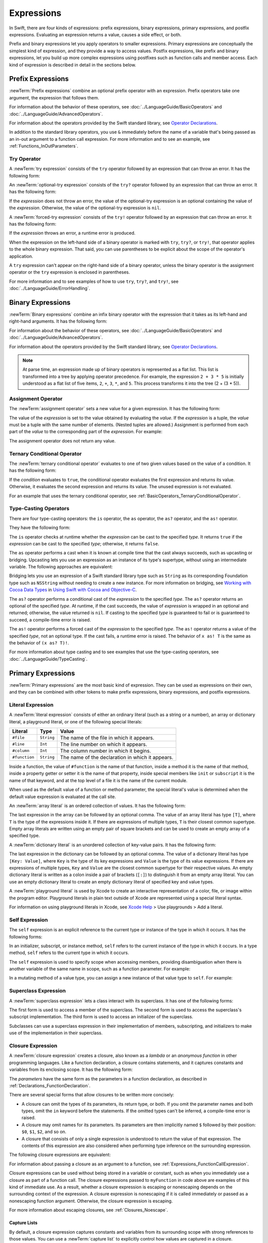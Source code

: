 Expressions
===========

In Swift, there are four kinds of expressions:
prefix expressions, binary expressions, primary expressions, and postfix expressions.
Evaluating an expression returns a value,
causes a side effect, or both.

Prefix and binary expressions let you
apply operators to smaller expressions.
Primary expressions are conceptually the simplest kind of expression,
and they provide a way to access values.
Postfix expressions,
like prefix and binary expressions,
let you build up more complex expressions
using postfixes such as function calls and member access.
Each kind of expression is described in detail
in the sections below.

.. langref-grammar

    expr          ::= expr-basic
    expr          ::= expr-trailing-closure expr-cast?

    expr-basic    ::= expr-sequence expr-cast?

    expr-sequence ::= expr-unary expr-binary*


.. syntax-grammar::

    Grammar of an expression

    expression --> try-operator-OPT prefix-expression binary-expressions-OPT
    expression-list --> expression | expression ``,`` expression-list


.. _Expressions_PrefixExpressions:

Prefix Expressions
------------------

:newTerm:`Prefix expressions` combine
an optional prefix operator with an expression.
Prefix operators take one argument,
the expression that follows them.

For information about the behavior of these operators,
see :doc:`../LanguageGuide/BasicOperators` and :doc:`../LanguageGuide/AdvancedOperators`.

For information about the operators provided by the Swift standard library,
see `Operator Declarations <https://developer.apple.com/documentation/swift/operator_declarations>`_.

In addition to the standard library operators,
you use ``&`` immediately before the name of a variable that's being passed
as an in-out argument to a function call expression.
For more information and to see an example,
see :ref:`Functions_InOutParameters`.

.. TODO: Need to a brief write up on the in-out-expression.

.. langref-grammar

    expr-unary   ::= operator-prefix* expr-postfix

.. syntax-grammar::

    Grammar of a prefix expression

    prefix-expression --> prefix-operator-OPT postfix-expression
    prefix-expression --> in-out-expression
    in-out-expression --> ``&`` identifier


.. _Expressions_TryExpression:

Try Operator
~~~~~~~~~~~~

A :newTerm:`try expression` consists of the ``try`` operator
followed by an expression that can throw an error.
It has the following form:

.. syntax-outline::

   try <#expression#>

An :newTerm:`optional-try expression` consists of the ``try?`` operator
followed by an expression that can throw an error.
It has the following form:

.. syntax-outline::

   try? <#expression#>

If the *expression* does not throw an error,
the value of the optional-try expression
is an optional containing the value of the *expression*.
Otherwise, the value of the optional-try expression is ``nil``.

A :newTerm:`forced-try expression` consists of the ``try!`` operator
followed by an expression that can throw an error.
It has the following form:

.. syntax-outline::

   try! <#expression#>

If the *expression* throws an error,
a runtime error is produced.

When the expression on the left-hand side of a binary operator
is marked with ``try``, ``try?``, or ``try!``,
that operator applies to the whole binary expression.
That said, you can use parentheses to be explicit about the scope of the operator's application.

.. testcode:: placement-of-try

    >> func someThrowingFunction() throws -> Int { return 10 }
    >> func anotherThrowingFunction() throws -> Int { return 5 }
    >> var sum = 0
    << // sum : Int = 0
    -> sum = try someThrowingFunction() + anotherThrowingFunction()   // try applies to both function calls
    -> sum = try (someThrowingFunction() + anotherThrowingFunction()) // try applies to both function calls
    -> sum = (try someThrowingFunction()) + anotherThrowingFunction() // Error: try applies only to the first function call
    !! <REPL Input>:1:38: error: call can throw but is not marked with 'try'
    !! sum = (try someThrowingFunction()) + anotherThrowingFunction() // Error: try applies only to the first function call
    !!                                      ^~~~~~~~~~~~~~~~~~~~~~~~~

A ``try`` expression can't appear on the right-hand side of a binary operator,
unless the binary operator is the assignment operator
or the ``try`` expression is enclosed in parentheses.

.. assertion:: try-on-right

    >> func someThrowingFunction() throws -> Int { return 10 }
    >> var sum = 0
    << // sum : Int = 0
    -> sum = 7 + try someThrowingFunction() // Error
    !! <REPL Input>:1:11: error: 'try' cannot appear to the right of a non-assignment operator
    !! sum = 7 + try someThrowingFunction() // Error
    !!           ^
    -> sum = 7 + (try someThrowingFunction()) // OK

For more information and to see examples of how to use ``try``, ``try?``, and ``try!``,
see :doc:`../LanguageGuide/ErrorHandling`.

.. syntax-grammar::

    Grammar of a try expression

    try-operator --> ``try`` | ``try`` ``?`` | ``try`` ``!``


.. _Expressions_BinaryExpressions:

Binary Expressions
------------------

:newTerm:`Binary expressions` combine
an infix binary operator with the expression that it takes
as its left-hand and right-hand arguments.
It has the following form:

.. syntax-outline::

   <#left-hand argument#> <#operator#> <#right-hand argument#>

For information about the behavior of these operators,
see :doc:`../LanguageGuide/BasicOperators` and :doc:`../LanguageGuide/AdvancedOperators`.

For information about the operators provided by the Swift standard library,
see `Operator Declarations <https://developer.apple.com/documentation/swift/operator_declarations>`_.

.. You have essentially expression sequences here, and within it are
   parts of the expressions.  We're calling them "expressions" even
   though they aren't what we ordinarily think of as expressions.  We
   have this two-phase thing where we do the expression sequence parsing
   which gives a rough parse tree.  Then after name binding we know
   operator precedence and we do a second phase of parsing that builds
   something that's a more traditional tree.

.. You're going to care about this if you're adding new operators --
   it's not a high priority.  We could probably loosely describe this
   process by saying that the parser handles it as a flat list and then
   applies the operator precedence to make a more typical parse tree.
   At some point, we will probably have to document the syntax around
   creating operators.  This may need to be discussed in the Language Guide
   in respect to the spacing rules -- ``x + y * z`` is different from
   ``x + y* z``.

.. note::

    At parse time,
    an expression made up of binary operators is represented
    as a flat list.
    This list is transformed into a tree
    by applying operator precedence.
    For example, the expression ``2 + 3 * 5``
    is initially understood as a flat list of five items,
    ``2``, ``+``, ``3``, ``*``, and ``5``.
    This process transforms it into the tree (2 + (3 * 5)).

.. langref-grammar

    expr-binary ::= op-binary-or-ternary expr-unary expr-cast?
    op-binary-or-ternary ::= operator-binary
    op-binary-or-ternary ::= '='
    op-binary-or-ternary ::= '?'-infix expr-sequence ':'

.. syntax-grammar::

    Grammar of a binary expression

    binary-expression --> binary-operator prefix-expression
    binary-expression --> assignment-operator try-operator-OPT prefix-expression
    binary-expression --> conditional-operator try-operator-OPT prefix-expression
    binary-expression --> type-casting-operator
    binary-expressions --> binary-expression binary-expressions-OPT


.. _Expressions_AssignmentOperator:

Assignment Operator
~~~~~~~~~~~~~~~~~~~

The :newTerm:`assignment operator` sets a new value
for a given expression.
It has the following form:

.. syntax-outline::

   <#expression#> = <#value#>

The value of the *expression*
is set to the value obtained by evaluating the *value*.
If the *expression* is a tuple,
the *value* must be a tuple
with the same number of elements.
(Nested tuples are allowed.)
Assignment is performed from each part of the *value*
to the corresponding part of the *expression*.
For example:

.. testcode:: assignmentOperator

    >> var (a, _, (b, c)) = ("test", 9.45, (12, 3))
    << // (a, _, (b, c)) : (String, Double, (Int, Int)) = ("test", 9.4499999999999993, (12, 3))
    -> (a, _, (b, c)) = ("test", 9.45, (12, 3))
    /> a is \"\(a)\", b is \(b), c is \(c), and 9.45 is ignored
    </ a is "test", b is 12, c is 3, and 9.45 is ignored

The assignment operator does not return any value.

.. langref-grammar

    op-binary-or-ternary ::= '='

.. syntax-grammar::

    Grammar of an assignment operator

    assignment-operator --> ``=``


.. _Expressions_TernaryConditionalOperator:

Ternary Conditional Operator
~~~~~~~~~~~~~~~~~~~~~~~~~~~~

The :newTerm:`ternary conditional operator` evaluates to one of two given values
based on the value of a condition.
It has the following form:

.. syntax-outline::

   <#condition#> ? <#expression used if true#> : <#expression used if false#>

If the *condition* evaluates to ``true``,
the conditional operator evaluates the first expression
and returns its value.
Otherwise, it evaluates the second expression
and returns its value.
The unused expression is not evaluated.

For an example that uses the ternary conditional operator,
see :ref:`BasicOperators_TernaryConditionalOperator`.

.. langref-grammar

    op-binary-or-ternary ::= '?'-infix expr-sequence ':'

.. syntax-grammar::

    Grammar of a conditional operator

    conditional-operator --> ``?`` expression ``:``


.. _Expressions_Type-CastingOperators:

Type-Casting Operators
~~~~~~~~~~~~~~~~~~~~~~~

There are four type-casting operators:
the ``is`` operator,
the ``as`` operator,
the ``as?`` operator,
and the ``as!`` operator.

They have the following form:

.. syntax-outline::

    <#expression#> is <#type#>
    <#expression#> as <#type#>
    <#expression#> as? <#type#>
    <#expression#> as! <#type#>

The ``is`` operator checks at runtime whether the *expression*
can be cast to the specified *type*.
It returns ``true`` if the *expression* can be cast to the specified *type*;
otherwise, it returns ``false``.

.. assertion:: triviallyTrueIsAndAs

    -> "hello" is String
    -> "hello" is Int
    <$ : Bool = true
    <$ : Bool = false
    !! <REPL Input>:1:9: warning: 'is' test is always true
    !! "hello" is String
    !! ^
    !! <REPL Input>:1:9: warning: cast from 'String' to unrelated type 'Int' always fails
    !! "hello" is Int
    !! ~~~~~~~ ^  ~~~

.. assertion:: is-operator-tautology

   -> class Base {}
   -> class Subclass: Base {}
   -> var s = Subclass()
   << // s : Subclass = REPL.Subclass
   -> var b = Base()
   << // b : Base = REPL.Base
   ---
   -> s is Base
   !! <REPL Input>:1:3: warning: 'is' test is always true
   !! s is Base
   !!   ^
   << // r0 : Bool = true

The ``as`` operator performs a cast
when it is known at compile time
that the cast always succeeds,
such as upcasting or bridging.
Upcasting lets you use an expression as an instance of its type's supertype,
without using an intermediate variable.
The following approaches are equivalent:

.. testcode:: explicit-type-with-as-operator

   -> func f(_ any: Any) { print("Function for Any") }
   -> func f(_ int: Int) { print("Function for Int") }
   -> let x = 10
   << // x : Int = 10
   -> f(x)
   <- Function for Int
   ---
   -> let y: Any = x
   << // y : Any = 10
   -> f(y)
   <- Function for Any
   ---
   -> f(x as Any)
   <- Function for Any

Bridging lets you use an expression of
a Swift standard library type such as ``String``
as its corresponding Foundation type such as ``NSString``
without needing to create a new instance.
For more information on bridging,
see `Working with Cocoa Data Types <//apple_ref/doc/uid/TP40014216-CH6>`_
in `Using Swift with Cocoa and Objective-C <//apple_ref/doc/uid/TP40014216>`_.

The ``as?`` operator
performs a conditional cast of the *expression*
to the specified *type*.
The ``as?`` operator returns an optional of the specified *type*.
At runtime, if the cast succeeds,
the value of *expression* is wrapped in an optional and returned;
otherwise, the value returned is ``nil``.
If casting to the specified *type*
is guaranteed to fail or is guaranteed to succeed,
a compile-time error is raised.

The ``as!`` operator performs a forced cast of the *expression* to the specified *type*.
The ``as!`` operator returns a value of the specified *type*, not an optional type.
If the cast fails, a runtime error is raised.
The behavior of ``x as! T`` is the same as the behavior of ``(x as? T)!``.

For more information about type casting
and to see examples that use the type-casting operators,
see :doc:`../LanguageGuide/TypeCasting`.

.. langref-grammar

    expr-cast ::= 'is' type
    expr-cast ::= 'as' type

.. syntax-grammar::

    Grammar of a type-casting operator

    type-casting-operator --> ``is`` type
    type-casting-operator --> ``as`` type
    type-casting-operator --> ``as`` ``?`` type
    type-casting-operator --> ``as`` ``!`` type


.. _Expressions_PrimaryExpressions:

Primary Expressions
-------------------

:newTerm:`Primary expressions`
are the most basic kind of expression.
They can be used as expressions on their own,
and they can be combined with other tokens
to make prefix expressions, binary expressions, and postfix expressions.

.. langref-grammar

    expr-primary  ::= expr-literal
    expr-primary  ::= expr-identifier
    expr-primary  ::= expr-super
    expr-primary  ::= expr-closure
    expr-primary  ::= expr-anon-closure-arg
    expr-primary  ::= expr-paren
    expr-primary  ::= expr-delayed-identifier

.. syntax-grammar::

    Grammar of a primary expression

    primary-expression --> identifier generic-argument-clause-OPT
    primary-expression --> literal-expression
    primary-expression --> self-expression
    primary-expression --> superclass-expression
    primary-expression --> closure-expression
    primary-expression --> parenthesized-expression
    primary-expression --> tuple-expression
    primary-expression --> implicit-member-expression
    primary-expression --> wildcard-expression
    primary-expression --> key-path-expression
    primary-expression --> selector-expression
    primary-expression --> key-path-string-expression

.. NOTE: One reason for breaking primary expressions out of postfix
   expressions is for exposition -- it makes it easier to organize the
   prose surrounding the production rules.

.. TR: Is a generic argument clause allowed
   after an identifier in expression context?
   It seems like that should only occur when an identifier
   is a *type* identifier.


.. _Expressions_LiteralExpression:

Literal Expression
~~~~~~~~~~~~~~~~~~

A :newTerm:`literal expression` consists of
either an ordinary literal (such as a string or a number),
an array or dictionary literal,
a playground literal,
or one of the following special literals:

=============    ===========  ===============================================
Literal          Type         Value
=============    ===========  ===============================================
``#file``        ``String``   The name of the file in which it appears.
``#line``        ``Int``      The line number on which it appears.
``#column``      ``Int``      The column number in which it begins.
``#function``    ``String``   The name of the declaration in which it appears.
=============    ===========  ===============================================

Inside a function,
the value of ``#function`` is the name of that function,
inside a method it is the name of that method,
inside a property getter or setter it is the name of that property,
inside special members like ``init`` or ``subscript``
it is the name of that keyword,
and at the top level of a file it is the name of the current module.

.. For functions with no parameter labels,
   #function leaves off the parens and _:
   and just uses the base name.
   https://bugs.swift.org/browse/SR-5533

When used as the default value of a function or method parameter,
the special literal's value is determined
when the default value expression is evaluated at the call site.

.. See also "Special Kinds of Parameters" in "Declarations"
   where the general rule is defined.

.. testcode:: special-literal-evaluated-at-call-site

    -> func logFunctionName(string: String = #function) {
           print(string)
       }
    -> func myFunction() {
          logFunctionName() // Prints "myFunction()".
       }
    >> myFunction()
    << myFunction()
    >> func noNamedArgs(_ i: Int, _ j: Int) { logFunctionName() }
    >> noNamedArgs(1, 2)
    << noNamedArgs
    >> func oneNamedArg(_ i: Int, withJay j: Int) { logFunctionName() }
    >> oneNamedArg(1, withJay: 2)
    << oneNamedArg(_:withJay:)
    >> func namedArgs(i: Int, withJay j: Int) { logFunctionName() }
    >> namedArgs(i: 1, withJay: 2)
    << namedArgs(i:withJay:)

.. Additional hidden tests above illustrate
   the somewhat irregular rules used by #function
   to write out the name of a function.
   In particular, the rule used for functions with no named arguments
   doesn't match the display in Xcode or our documentation.

An :newTerm:`array literal` is
an ordered collection of values.
It has the following form:

.. syntax-outline::

   [<#value 1#>, <#value 2#>, <#...#>]

The last expression in the array can be followed by an optional comma.
The value of an array literal has type ``[T]``,
where ``T`` is the type of the expressions inside it.
If there are expressions of multiple types,
``T`` is their closest common supertype.
Empty array literals are written using an empty
pair of square brackets and can be used to create an empty array of a specified type.

.. testcode:: array-literal-brackets

    -> var emptyArray: [Double] = []
    << // emptyArray : [Double] = []

.. Note: The normal style for the above would be
       var emptyArray = [Double]()
   but we're explicitly demonstrating the [] literal syntax here.

A :newTerm:`dictionary literal` is
an unordered collection of key-value pairs.
It has the following form:

.. syntax-outline::

   [<#key 1#>: <#value 1#>, <#key 2#>: <#value 2#>, <#...#>]

The last expression in the dictionary can be followed by an optional comma.
The value of a dictionary literal has type ``[Key: Value]``,
where ``Key`` is the type of its key expressions
and ``Value`` is the type of its value expressions.
If there are expressions of multiple types,
``Key`` and ``Value`` are the closest common supertype
for their respective values.
An empty dictionary literal is written as
a colon inside a pair of brackets (``[:]``)
to distinguish it from an empty array literal.
You can use an empty dictionary literal to create an empty dictionary literal
of specified key and value types.

.. testcode:: dictionary-literal-brackets

    -> var emptyDictionary: [String: Double] = [:]
    << // emptyDictionary : [String : Double] = [:]

A :newTerm:`playground literal`
is used by Xcode to create an interactive representation
of a color, file, or image within the program editor.
Playground literals in plain text outside of Xcode
are represented using a special literal syntax.

For information on using playground literals in Xcode,
see `Xcode Help <https://help.apple.com/xcode/>`_ > Use playgrounds > Add a literal.


.. langref-grammar

    expr-literal ::= integer_literal
    expr-literal ::= floating_literal
    expr-literal ::= character_literal
    expr-literal ::= string_literal
    expr-literal ::= '#file'
    expr-literal ::= '#line'
    expr-literal ::= '#column'

.. syntax-grammar::

    Grammar of a literal expression

    literal-expression --> literal
    literal-expression --> array-literal | dictionary-literal | playground-literal
    literal-expression --> ``#file`` | ``#line`` | ``#column`` | ``#function``

    array-literal --> ``[`` array-literal-items-OPT ``]``
    array-literal-items --> array-literal-item ``,``-OPT | array-literal-item ``,`` array-literal-items
    array-literal-item --> expression

    dictionary-literal --> ``[`` dictionary-literal-items ``]`` | ``[`` ``:`` ``]``
    dictionary-literal-items --> dictionary-literal-item ``,``-OPT | dictionary-literal-item ``,`` dictionary-literal-items
    dictionary-literal-item --> expression ``:`` expression

    playground-literal --> ``#colorLiteral`` ``(`` ``red`` ``:`` expression ``,`` ``green`` ``:`` expression ``,`` ``blue`` ``:`` expression ``,`` ``alpha`` ``:`` expression ``)``
    playground-literal --> ``#fileLiteral`` ``(`` ``resourceName`` ``:`` expression ``)``
    playground-literal --> ``#imageLiteral`` ``(`` ``resourceName`` ``:`` expression ``)``


.. _Expressions_SelfExpression:

Self Expression
~~~~~~~~~~~~~~~

The ``self`` expression is an explicit reference to the current type
or instance of the type in which it occurs.
It has the following forms:

.. syntax-outline::

    self
    self.<#member name#>
    self[<#subscript index#>]
    self(<#initializer arguments#>)
    self.init(<#initializer arguments#>)

.. TODO: Come back and explain the second to last form (i.e., self(arg: value)).

In an initializer, subscript, or instance method, ``self`` refers to the current
instance of the type in which it occurs. In a type method,
``self`` refers to the current type in which it occurs.

The ``self`` expression is used to specify scope when accessing members,
providing disambiguation when there is
another variable of the same name in scope,
such as a function parameter.
For example:

.. testcode:: self-expression

    -> class SomeClass {
           var greeting: String
           init(greeting: String) {
               self.greeting = greeting
           }
       }

In a mutating method of a value type,
you can assign a new instance of that value type to ``self``.
For example:

.. testcode:: self-expression

    -> struct Point {
          var x = 0.0, y = 0.0
          mutating func moveBy(x deltaX: Double, y deltaY: Double) {
             self = Point(x: x + deltaX, y: y + deltaY)
          }
       }
    >> var somePoint = Point(x: 1.0, y: 1.0)
    << // somePoint : Point = REPL.Point(x: 1.0, y: 1.0)
    >> somePoint.moveBy(x: 2.0, y: 3.0)
    >> print("The point is now at (\(somePoint.x), \(somePoint.y))")
    << The point is now at (3.0, 4.0)

.. iBooks Store screenshot begins here.

.. syntax-grammar::

    Grammar of a self expression

    self-expression -->  ``self`` | self-method-expression | self-subscript-expression | self-initializer-expression

    self-method-expression --> ``self`` ``.`` identifier
    self-subscript-expression --> ``self`` ``[`` function-call-argument-list ``]``
    self-initializer-expression --> ``self`` ``.`` ``init``


.. _Expressions_SuperclassExpression:

Superclass Expression
~~~~~~~~~~~~~~~~~~~~~

A :newTerm:`superclass expression` lets a class
interact with its superclass.
It has one of the following forms:

.. syntax-outline::

    super.<#member name#>
    super[<#subscript index#>]
    super.init(<#initializer arguments#>)

The first form is used to access a member of the superclass.
The second form is used to access the superclass's subscript implementation.
The third form is used to access an initializer of the superclass.

Subclasses can use a superclass expression
in their implementation of members, subscripting, and initializers
to make use of the implementation in their superclass.

.. langref-grammar

    expr-super ::= expr-super-method
    expr-super ::= expr-super-subscript
    expr-super ::= expr-super-constructor
    expr-super-method ::= 'super' '.' expr-identifier
    expr-super-subscript ::= 'super' '[' expr ']'
    expr-super-constructor ::= 'super' '.' 'init'

.. syntax-grammar::

    Grammar of a superclass expression

    superclass-expression --> superclass-method-expression | superclass-subscript-expression | superclass-initializer-expression

    superclass-method-expression --> ``super`` ``.`` identifier
    superclass-subscript-expression --> ``super`` ``[`` function-call-argument-list ``]``
    superclass-initializer-expression --> ``super`` ``.`` ``init``


.. _Expressions_ClosureExpression:

Closure Expression
~~~~~~~~~~~~~~~~~~

A :newTerm:`closure expression` creates a closure,
also known as a *lambda* or an *anonymous function*
in other programming languages.
Like a function declaration,
a closure contains statements,
and it captures constants and variables from its enclosing scope.
It has the following form:

.. syntax-outline::

   { (<#parameters#>) -> <#return type#> in
      <#statements#>
   }

The *parameters* have the same form
as the parameters in a function declaration,
as described in :ref:`Declarations_FunctionDeclaration`.

There are several special forms
that allow closures to be written more concisely:

.. iBooks Store screenshot ends here.

* A closure can omit the types
  of its parameters, its return type, or both.
  If you omit the parameter names and both types,
  omit the ``in`` keyword before the statements.
  If the omitted types can't be inferred,
  a compile-time error is raised.

* A closure may omit names for its parameters.
  Its parameters are then implicitly named
  ``$`` followed by their position:
  ``$0``, ``$1``, ``$2``, and so on.

* A closure that consists of only a single expression
  is understood to return the value of that expression.
  The contents of this expression are also considered
  when performing type inference on the surrounding expression.

The following closure expressions are equivalent:

.. testcode:: closure-expression-forms

    >> func myFunction(f: (Int, Int) -> Int) {}
    -> myFunction { (x: Int, y: Int) -> Int in
           return x + y
       }
    ---
    -> myFunction { x, y in
           return x + y
       }
    ---
    -> myFunction { return $0 + $1 }
    ---
    -> myFunction { $0 + $1 }

For information about passing a closure as an argument to a function,
see :ref:`Expressions_FunctionCallExpression`.

Closure expressions can be used
without being stored in a variable or constant,
such as when you immediately use a closure as part of a function call.
The closure expressions passed to ``myFunction`` in code above are
examples of this kind of immediate use.
As a result,
whether a closure expression is escaping or nonescaping depends
on the surrounding context of the expression.
A closure expression is nonescaping
if it is called immediately
or passed as a nonescaping function argument.
Otherwise, the closure expression is escaping.

For more information about escaping closures, see :ref:`Closures_Noescape`.

.. _Expressions_CaptureLists:

Capture Lists
+++++++++++++

By default, a closure expression captures
constants and variables from its surrounding scope
with strong references to those values.
You can use a :newTerm:`capture list` to explicitly control
how values are captured in a closure.

A capture list is written as a comma-separated list of expressions
surrounded by square brackets,
before the list of parameters.
If you use a capture list, you must also use the ``in`` keyword,
even if you omit the parameter names, parameter types, and return type.

The entries in the capture list are initialized
when the closure is created.
For each entry in the capture list,
a constant is initialized
to the value of the constant or variable that has the same name
in the surrounding scope.
For example in the code below,
``a`` is included in the capture list but ``b`` is not,
which gives them different behavior.

.. testcode:: capture-list-value-semantics

    -> var a = 0
    << // a : Int = 0
    -> var b = 0
    << // b : Int = 0
    -> let closure = { [a] in
        print(a, b)
    }
    << // closure : () -> () = (Function)
    ---
    -> a = 10
    -> b = 10
    -> closure()
    <- 0 10

There are two different things named ``a``,
the variable in the surrounding scope
and the constant in the closure's scope,
but only one variable named ``b``.
The ``a`` in the inner scope is initialized
with the value of the ``a`` in the outer scope
when the closure is created,
but their values are not connected in any special way.
This means that a change to the value of ``a`` in the outer scope
does not affect the value of ``a`` in the inner scope,
nor does a change to ``a`` inside the closure
affect the value of ``a`` outside the closure.
In contrast, there is only one variable named ``b`` ---
the ``b`` in the outer scope ---
so changes from inside or outside the closure are visible in both places.

.. [Contributor 6004] also describes the distinction as
   "capturing the variable, not the value"
   but he notes that we don't have a rigorous definition of
   capturing a variable in Swift
   (unlike some other languages)
   so that description's not likely to be very helpful for developers.

This distinction is not visible
when the captured variable's type has reference semantics.
For example,
there are two things named ``x`` in the code below,
a variable in the outer scope and a constant in the inner scope,
but they both refer to the same object
because of reference semantics.

.. testcode:: capture-list-reference-semantics

    -> class SimpleClass {
           var value: Int = 0
       }
    -> var x = SimpleClass()
    << // x : SimpleClass = REPL.SimpleClass
    -> var y = SimpleClass()
    << // y : SimpleClass = REPL.SimpleClass
    -> let closure = { [x] in
           print(x.value, y.value)
       }
    << // closure : () -> () = (Function)
    ---
    -> x.value = 10
    -> y.value = 10
    -> closure()
    <- 10 10

.. assertion:: capture-list-with-commas

    -> var x = 100
    << // x : Int = 100
    -> var y = 7
    << // y : Int = 7
    -> var f: () -> Int = { [x, y] in x+y }
    << // f : () -> Int = (Function)
    >> f()
    << // r0 : Int = 107

..  It's not an error to capture things that aren't included in the capture list,
    although maybe it should be.  See also rdar://17024367.

.. assertion:: capture-list-is-not-exhaustive

    -> var x = 100
       var y = 7
       var f: () -> Int = { [x] in x }
       var g: () -> Int = { [x] in x+y }
    << // x : Int = 100
    << // y : Int = 7
    << // f : () -> Int = (Function)
    << // g : () -> Int = (Function)
    ---
    -> f()
    << // r0 : Int = 100
    -> g()
    << // r1 : Int = 107

If the type of the expression's value is a class,
you can mark the expression in a capture list
with ``weak`` or ``unowned`` to capture a weak or unowned reference
to the expression's value.

.. testcode:: closure-expression-weak

    >> func myFunction(f: () -> Void) { f() }
    >> class C {
    >> let title = "Title"
    >> func method() {
    -> myFunction { print(self.title) }                    // strong capture
    -> myFunction { [weak self] in print(self!.title) }    // weak capture
    -> myFunction { [unowned self] in print(self.title) }  // unowned capture
    >> } }
    >> C().method()
    << Title
    << Title
    << Title

You can also bind an arbitrary expression
to a named value in a capture list.
The expression is evaluated when the closure is created,
and the value is captured with the specified strength.
For example:

.. testcode:: closure-expression-capture

    >> func myFunction(f: () -> Void) { f() }
    >> class P { let title = "Title" }
    >> class C {
    >> let parent = P()
    >> func method() {
    // Weak capture of "self.parent" as "parent"
    -> myFunction { [weak parent = self.parent] in print(parent!.title) }
    >> } }
    >> C().method()
    << Title

For more information and examples of closure expressions,
see :ref:`Closures_ClosureExpressions`.
For more information and examples of capture lists,
see :ref:`AutomaticReferenceCounting_ResolvingStrongReferenceCyclesForClosures`.

.. langref-grammar

    expr-closure ::= '{' closure-signature? brace-item* '}'
    closure-signature ::= pattern-tuple func-signature-result? 'in'
    closure-signature ::= identifier (',' identifier)* func-signature-result? 'in'
    expr-anon-closure-arg ::= dollarident

.. syntax-grammar::

    Grammar of a closure expression

    closure-expression --> ``{`` closure-signature-OPT statements-OPT ``}``

    closure-signature --> capture-list-OPT closure-parameter-clause ``throws``-OPT function-result-OPT ``in``
    closure-signature --> capture-list ``in``

    closure-parameter-clause --> ``(`` ``)`` | ``(`` closure-parameter-list ``)`` | identifier-list
    closure-parameter-list --> closure-parameter | closure-parameter ``,`` closure-parameter-list
    closure-parameter --> closure-parameter-name type-annotation-OPT
    closure-parameter --> closure-parameter-name type-annotation ``...``
    closure-parameter-name --> identifier

    capture-list --> ``[`` capture-list-items ``]``
    capture-list-items --> capture-list-item | capture-list-item ``,`` capture-list-items
    capture-list-item --> capture-specifier-OPT expression
    capture-specifier --> ``weak`` | ``unowned`` | ``unowned(safe)`` | ``unowned(unsafe)``

.. _Expressions_ImplicitMemberExpression:

Implicit Member Expression
~~~~~~~~~~~~~~~~~~~~~~~~~~

An :newTerm:`implicit member expression`
is an abbreviated way to access a member of a type,
such as an enumeration case or a type method,
in a context where type inference
can determine the implied type.
It has the following form:

.. syntax-outline::

   .<#member name#>

For example:

.. testcode:: implicitMemberEnum

    >> enum MyEnumeration { case someValue, anotherValue }
    -> var x = MyEnumeration.someValue
    << // x : MyEnumeration = REPL.MyEnumeration.someValue
    -> x = .anotherValue

.. langref-grammar

    expr-delayed-identifier ::= '.' identifier

.. syntax-grammar::

    Grammar of a implicit member expression

    implicit-member-expression --> ``.`` identifier


.. _Expressions_ParenthesizedExpression:

Parenthesized Expression
~~~~~~~~~~~~~~~~~~~~~~~~

A :newTerm:`parenthesized expression` consists of
an expression surrounded by parentheses.
You can use parentheses to specify the precedence of operations
by explicitly grouping expressions.
Grouping parentheses don't change an expression's type ---
for example, the type of ``(1)`` is simply ``Int``.

.. See "Tuple Expression" below for langref grammar.

.. syntax-grammar::

    Grammar of a parenthesized expression

    parenthesized-expression --> ``(`` expression ``)``


.. _Expressions_TupleExpression:

Tuple Expression
~~~~~~~~~~~~~~~~~~~~~~~~

A :newTerm:`tuple expression` consists of
a comma-separated list of expressions surrounded by parentheses.
Each expression can have an optional identifier before it,
separated by a colon (``:``).
It has the following form:

.. syntax-outline::

   (<#identifier 1#>: <#expression 1#>, <#identifier 2#>: <#expression 2#>, <#...#>)

A tuple expression can contain zero expressions,
or it can contain two or more expressions.
A single expression inside parentheses is a parenthesized expression.

.. note::

   Both an empty tuple expression and an empty tuple type
   are written ``()`` in Swift.
   Because ``Void`` is a type alias for ``()``,
   you can use it to write an empty tuple type.
   However, like all type aliases, ``Void`` is always a type ---
   you can't use it to write an empty tuple expression.

.. langref-grammar

    expr-paren      ::= '(' ')'
    expr-paren      ::= '(' expr-paren-element (',' expr-paren-element)* ')'
    expr-paren-element ::= (identifier ':')? expr

.. syntax-grammar::

    Grammar of a tuple expression

    tuple-expression --> ``(`` ``)`` | ``(`` tuple-element ``,`` tuple-element-list ``)``
    tuple-element-list --> tuple-element | tuple-element ``,`` tuple-element-list
    tuple-element --> expression | identifier ``:`` expression


.. _Expressions_WildcardExpression:

Wildcard Expression
~~~~~~~~~~~~~~~~~~~

A :newTerm:`wildcard expression`
is used to explicitly ignore a value during an assignment.
For example, in the following assignment
10 is assigned to ``x`` and 20 is ignored:

.. testcode:: wildcardTuple

    >> var (x, _) = (10, 20)
    << // (x, _) : (Int, Int) = (10, 20)
    -> (x, _) = (10, 20)
    -> // x is 10, and 20 is ignored

.. syntax-grammar::

    Grammar of a wildcard expression

    wildcard-expression --> ``_``


.. _Expression_TypedKeyPathExpression:

Key-Path Expression
~~~~~~~~~~~~~~~~~~~

A :newTerm:`key-path expression` lets you
refer to a property or subscript of a type.
You use key-path expressions
in dynamic programming tasks,
such as key-value coding and key-value observing APIs.
They have the following form:

.. syntax-outline::

   \<#type name#>.<#path#>

The *path* consists of
property names, subscripts, optional chaining,
and forced unwrapping.
Each of these key path components
can be repeated as many times as needed,
in any order.

At compile time, the key-path expression
is replaced by a `KeyPath <//apple_ref/swift/cl/s:s7KeyPathC>`_ value.

To access a value using a key path,
pass the key path to the ``subscript(keyPath:)`` subscript,
which is available on all Swift types.
For example:

.. The subscript name subscript(keyPath:) above is a little odd,
   but it matches what would be displayed on the web.
   There isn't actually an extension on Any that implements this subscript;
   it's a special case in the compiler.

.. testcode:: keypath-expression

   -> struct SomeStructure {
          var someProperty: Int
      }
   ---
   -> let s = SomeStructure(someProperty: 12)
   << // s : SomeStructure = REPL.SomeStructure(someProperty: 12)
   -> let keyPath = \SomeStructure.someProperty
   << // keyPath : WritableKeyPath<SomeStructure, Int> = Swift.WritableKeyPath<REPL.SomeStructure, Swift.Int>
   ---
   -> let value = s[keyPath: keyPath]
   << // value : Int = 12
   /> value is \(value)
   </ value is 12

The *type name* can be omitted
in contexts where type inference
can determine the implied type.
For example,
the following code uses ``\.someProperty``:

.. testcode:: keypath-expression-implicit-type-name

   >> import Foundation
   -> class SomeClass: NSObject {
          @objc var someProperty: Int
          init(someProperty: Int) {
              self.someProperty = someProperty
          }
      }
   ---
   -> let c = SomeClass(someProperty: 10)
   <~ // c : SomeClass = <REPL.SomeClass:
   -> c.observe(\.someProperty) { object, change in
          // ...
      }
   <~ // r0 : NSKeyValueObservation = <Foundation.NSKeyValueObservation:

The *path* can contain multiple property names, separated by periods,
which lets you access a property of the given property's value.
For example,
the following code uses ``\OuterStructure.outerProperty.someProperty``:

.. testcode:: keypath-expression

   -> struct OuterStructure {
          var outerProperty: SomeStructure
          init(someProperty: Int) {
              self.outerProperty = SomeStructure(someProperty: someProperty)
          }
      }
   ---
   -> let nested = OuterStructure(someProperty: 24)
   << // nested : OuterStructure = REPL.OuterStructure(outerProperty: REPL.SomeStructure(someProperty: 24))
   -> let nestedKeyPath = \OuterStructure.outerProperty.someProperty
   << // nestedKeyPath : WritableKeyPath<OuterStructure, Int> = Swift.WritableKeyPath<REPL.OuterStructure, Swift.Int>
   ---
   -> let nestedValue = nested[keyPath: nestedKeyPath]
   << // nestedValue : Int = 24
   /> nestedValue is \(nestedValue)
   </ nestedValue is 24

The *path* can access subscripts using brackets.
For example,
the following code uses a subscript 
to access the second element of an array:

.. XXX complex stuff works here just like it does with regular subscripts --
   generics, multiple parameters, nesting, and so on.

.. testcode:: keypath-expression

   -> let greetings = ["hello", "hola", "bonjour", "안녕"]
   << // greetings : [String] = ["hello", "hola", "bonjour", "안녕"]
   -> let myGreeting = greetings[keyPath: \[String].[1]]
   << // myGreeting : String = "hola"
   /> myGreeting is '\(myGreeting)'
   </ myGreeting is 'hola'

.. XXX type is ambiguous on "let myNumber" line
   Looks like I either need a type annotation on the constant
   or an explicit type in the key path,
   neither of which I really want.

   
The *path* can use optional chaining and forced unwrapping.
For example, the following code uses optional chaining in a key path
to access a property of an optional string:

.. testcode:: keypath-expression

   -> let firstGreeting: String? = greetings.first
   << // firstGreeting : String? = Optional("hello")
   -> print(firstGreeting?.count as Any)
   <- Optional(5)
   ---
   // Do the same thing using a key path.
   -> let count = greetings[keyPath: \[String].first?.count]
   << // count : String.IndexDistance? = Optional(5)
   -> print(count as Any)
   <- Optional(5)

The *path* can contain any number of properties, 
subscripts, and unwrapping operators. 
The following code accesses different values and properties
of a dictionary of arrays 
by using key-path expressions 
that combine these components.

.. testcode:: keypath-expression

   -> let interestingNumbers = ["prime": [2, 3, 5, 7, 11, 13, 15],
                                "triangular": [1, 3, 6, 10, 15, 21, 28],
                                "hexagonal": [1, 6, 15, 28, 45, 66, 91]]
   << // interestingNumbers : [String : [Int]] = ["prime": [2, 3, 5, 7, 11, 13, 15], "triangular": [1, 3, 6, 10, 15, 21, 28], "hexagonal": [1, 6, 15, 28, 45, 66, 91]]
   -> print(interestingNumbers[keyPath: \[String: [Int]].["prime"]] as Any)
   <- Optional([2, 3, 5, 7, 11, 13, 15])
   -> print(interestingNumbers[keyPath: \[String: [Int]].["prime"]![0]])
   <- 2
   -> print(interestingNumbers[keyPath: \[String: [Int]].["hexagonal"]!.count])
   <- 7
   -> print(interestingNumbers[keyPath: \[String: [Int]].["hexagonal"]!.count.bitWidth])
   <- 64
                                
For more information about using key paths
in Swift code that interacts with Objective-C APIs,
see `Keys and Key Paths <//apple_ref/doc/uid/TP40014216-CH4-ID205>`_
in `Using Swift with Cocoa and Objective-C <//apple_ref/doc/uid/TP40014216>`_.
For information about key-value coding and key-value observing,
see `Key-Value Coding Programming Guide <//apple_ref/doc/uid/10000107i>`_
and `Key-Value Observing Programming Guide <//apple_ref/doc/uid/10000177i>`_.

.. syntax-grammar::

   Grammar of a key-path expression

   key-path-expression --> ``\`` type-OPT ``.`` key-path-components
   key-path-components --> key-path-component | key-path-component ``.`` key-path-components
   key-path-component --> identifier keypath-postfixes-OPT | keypath-postfixes

   key-path-postfixes --> key-path-postfix key-path-postfixes-OPT
   key-path-postfix --> ``?`` | ``!`` | ``[`` function-call-argument-list ``]``


.. _Expression_SelectorExpression:

Selector Expression
~~~~~~~~~~~~~~~~~~~

A selector expression lets you access the selector
used to refer to a method or to a property's
getter or setter in Objective-C.
It has the following form:

.. syntax-outline::

   #selector(<#method name#>)
   #selector(getter: <#property name#>)
   #selector(setter: <#property name#>)

The *method name* and *property name* must be a reference to a method or a property
that is available in the Objective-C runtime.
The value of a selector expression is an instance of the ``Selector`` type.
For example:

.. testcode:: selector-expression

   >> import Foundation
   -> class SomeClass: NSObject {
          @objc let property: String
          @objc(doSomethingWithInt:)
          func doSomething(_ x: Int) {}
   ---
          init(property: String) {
              self.property = property
          }
      }
   -> let selectorForMethod = #selector(SomeClass.doSomething(_:))
   << // selectorForMethod : Selector = doSomethingWithInt:
   -> let selectorForPropertyGetter = #selector(getter: SomeClass.property)
   << // selectorForPropertyGetter : Selector = property

When creating a selector for a property's getter,
the *property name* can be a reference to a variable or constant property.
In contrast, when creating a selector for a property's setter,
the *property name* must be a reference to a variable property only.

The *method name* can contain parentheses for grouping,
as well the ``as`` operator to disambiguate between methods that share a name
but have different type signatures.
For example:

.. testcode:: selector-expression

   -> extension SomeClass {
          @objc(doSomethingWithString:)
          func doSomething(_ x: String) { }
      }
   -> let anotherSelector = #selector(SomeClass.doSomething(_:) as (SomeClass) -> (String) -> Void)
   << // anotherSelector : Selector = doSomethingWithString:

Because a selector is created at compile time, not at runtime,
the compiler can check that a method or property exists
and that they're exposed to the Objective-C runtime.

.. note::

    Although the *method name* and the *property name* are expressions,
    they're never evaluated.

For more information about using selectors
in Swift code that interacts with Objective-C APIs,
see `Objective-C Selectors <//apple_ref/doc/uid/TP40014216-CH4-ID59>`_
in `Using Swift with Cocoa and Objective-C <//apple_ref/doc/uid/TP40014216>`_.

.. syntax-grammar::

    Grammar of a selector expression

    selector-expression --> ``#selector`` ``(`` expression  ``)``
    selector-expression --> ``#selector`` ``(`` ``getter:`` expression  ``)``
    selector-expression --> ``#selector`` ``(`` ``setter:`` expression  ``)``

.. Note: The parser does allow an arbitrary expression inside #selector(), not
   just a member name.  For example, see changes in Swift commit ef60d7289d in
   lib/Sema/CSApply.cpp -- there is explicit code to look through parens and
   optional binding.



.. _Expression_KeyPathExpression:

Key-Path String Expression
~~~~~~~~~~~~~~~~~~~~~~~~~~

A key-path string expression lets you access the string
used to refer to a property in Objective-C,
for use in key-value coding and key-value observing APIs.
It has the following form:

.. syntax-outline::

   #keyPath(<#property name#>)

The *property name* must be a reference to a property
that is available in the Objective-C runtime.
At compile time, the key-path string expression is replaced by a string literal.
For example:

.. testcode:: keypath-string-expression

   >> import Foundation
   -> class SomeClass: NSObject {
         @objc var someProperty: Int
         init(someProperty: Int) {
             self.someProperty = someProperty
         }
      }
   ---
   -> let c = SomeClass(someProperty: 12)
   <~ // c : SomeClass = <REPL.SomeClass:
   -> let keyPath = #keyPath(SomeClass.someProperty)
   << // keyPath : String = "someProperty"
   ---
   -> if let value = c.value(forKey: keyPath) {
   ->     print(value)
   -> }
   <- 12

When you use a key-path string expression within a class,
you can refer to a property of that class
by writing just the property name, without the class name.

.. testcode:: keypath-string-expression

   -> extension SomeClass {
         func getSomeKeyPath() -> String {
            return #keyPath(someProperty)
         }
      }
   -> print(keyPath == c.getSomeKeyPath())
   <- true

Because the key path string is created at compile time, not at runtime,
the compiler can check that the property exists
and that the property is exposed to the Objective-C runtime.

For more information about using key paths
in Swift code that interacts with Objective-C APIs,
see `Keys and Key Paths <//apple_ref/doc/uid/TP40014216-CH4-ID205>`_
in `Using Swift with Cocoa and Objective-C <//apple_ref/doc/uid/TP40014216>`_.
For information about key-value coding and key-value observing,
see `Key-Value Coding Programming Guide <//apple_ref/doc/uid/10000107i>`_
and `Key-Value Observing Programming Guide <//apple_ref/doc/uid/10000177i>`_.

.. note::

    Although the *property name* is an expression, it is never evaluated.


.. syntax-grammar::

    Grammar of a key-path string expression

    key-path-string-expression --> ``#keyPath`` ``(`` expression  ``)``


.. _Expressions_PostfixExpressions:

Postfix Expressions
-------------------

:newTerm:`Postfix expressions` are formed
by applying a postfix operator or other postfix syntax
to an expression.
Syntactically, every primary expression is also a postfix expression.

For information about the behavior of these operators,
see :doc:`../LanguageGuide/BasicOperators` and :doc:`../LanguageGuide/AdvancedOperators`.

For information about the operators provided by the Swift standard library,
see `Operator Declarations <https://developer.apple.com/documentation/swift/operator_declarations>`_.

.. langref-grammar

    expr-postfix  ::= expr-primary
    expr-postfix  ::= expr-postfix operator-postfix
    expr-postfix  ::= expr-new
    expr-postfix  ::= expr-init
    expr-postfix  ::= expr-dot
    expr-postfix  ::= expr-metatype
    expr-postfix  ::= expr-subscript
    expr-postfix  ::= expr-call
    expr-postfix  ::= expr-optional
    expr-force-value  ::= expr-force-value (typo in the langref; lhs should be expr-postfix)

.. syntax-grammar::

    Grammar of a postfix expression

    postfix-expression --> primary-expression
    postfix-expression --> postfix-expression postfix-operator
    postfix-expression --> function-call-expression
    postfix-expression --> initializer-expression
    postfix-expression --> explicit-member-expression
    postfix-expression --> postfix-self-expression
    postfix-expression --> subscript-expression
    postfix-expression --> forced-value-expression
    postfix-expression --> optional-chaining-expression


.. _Expressions_FunctionCallExpression:

Function Call Expression
~~~~~~~~~~~~~~~~~~~~~~~~

.. TODO: After we rewrite function decls,
   revisit this section to make sure that the names for things match.

A :newTerm:`function call expression` consists of a function name
followed by a comma-separated list of the function's arguments in parentheses.
Function call expressions have the following form:

.. syntax-outline::

    <#function name#>(<#argument value 1#>, <#argument value 2#>)

The *function name* can be any expression whose value is of a function type.

If the function definition includes names for its parameters,
the function call must include names before its argument values
separated by a colon (``:``).
This kind of function call expression has the following form:

.. syntax-outline::

   <#function name#>(<#argument name 1#>: <#argument value 1#>, <#argument name 2#>: <#argument value 2#>)

A function call expression can include a trailing closure
in the form of a closure expression immediately after the closing parenthesis.
The trailing closure is understood as an argument to the function,
added after the last parenthesized argument.
The following function calls are equivalent:

.. testcode:: trailing-closure

    >> func someFunction (x: Int, f: (Int) -> Bool) -> Bool {
    >>    return f(x)
    >> }
    >> let x = 10
    << // x : Int = 10
    // someFunction takes an integer and a closure as its arguments
    -> someFunction(x: x, f: {$0 == 13})
    << // r0 : Bool = false
    -> someFunction(x: x) {$0 == 13}
    << // r1 : Bool = false

If the trailing closure is the function's only argument,
the parentheses can be omitted.

.. testcode:: no-paren-trailing-closure

    >> class Data {
    >>    let data = 10
    >>    func someMethod(f: (Int) -> Bool) -> Bool {
    >>       return f(self.data)
    >>    }
    >> }
    >> let myData = Data()
    << // myData : Data = REPL.Data
    // someMethod takes a closure as its only argument
    -> myData.someMethod() {$0 == 13}
    << // r0 : Bool = false
    -> myData.someMethod {$0 == 13}
    << // r1 : Bool = false

.. langref-grammar

    expr-call ::= expr-postfix expr-paren
    expr-trailing-closure ::= expr-postfix expr-closure+

.. syntax-grammar::

    Grammar of a function call expression

    function-call-expression --> postfix-expression function-call-argument-clause
    function-call-expression --> postfix-expression function-call-argument-clause-OPT trailing-closure

    function-call-argument-clause --> ``(`` ``)`` | ``(`` function-call-argument-list ``)``
    function-call-argument-list --> function-call-argument | function-call-argument ``,`` function-call-argument-list
    function-call-argument --> expression | identifier ``:`` expression
    function-call-argument --> operator | identifier ``:`` operator

    trailing-closure --> closure-expression

.. Multiple trailing closures in LangRef is an error,
   and so is the trailing typecast,
   per [Contributor 6004] 2014-03-04 email.
   Not documenting those in the prose or grammar
   even though they happen to still work.


.. _Expressions_InitializerExpression:

Initializer Expression
~~~~~~~~~~~~~~~~~~~~~~

An :newTerm:`initializer expression` provides access
to a type's initializer.
It has the following form:

.. syntax-outline::

    <#expression#>.init(<#initializer arguments#>)

You use the initializer expression in a function call expression
to initialize a new instance of a type.
You also use an initializer expression
to delegate to the initializer of a superclass.

.. testcode:: init-call-superclass

    >> class SomeSuperClass { }
    -> class SomeSubClass: SomeSuperClass {
    ->     override init() {
    ->         // subclass initialization goes here
    ->         super.init()
    ->     }
    -> }

Like a function, an initializer can be used as a value.
For example:

.. testcode:: init-as-value

    // Type annotation is required because String has multiple initializers.
    -> let initializer: (Int) -> String = String.init
    << // initializer : (Int) -> String = (Function)
    -> let oneTwoThree = [1, 2, 3].map(initializer).reduce("", +)
    << // oneTwoThree : String = "123"
    -> print(oneTwoThree)
    <- 123

If you specify a type by name,
you can access the type's initializer without using an initializer expression.
In all other cases, you must use an initializer expression.

.. testcode:: explicit-implicit-init

    >> struct SomeType {
    >>     let data: Int
    >> }
    -> let s1 = SomeType.init(data: 3)  // Valid
    << // s1 : SomeType = REPL.SomeType(data: 3)
    -> let s2 = SomeType(data: 1)       // Also valid
    << // s2 : SomeType = REPL.SomeType(data: 1)
    ---
    >> let someValue = s1
    << // someValue : SomeType = REPL.SomeType(data: 3)
    -> let s3 = type(of: someValue).init(data: 7)  // Valid
    << // s3 : SomeType = REPL.SomeType(data: 7)
    -> let s4 = type(of: someValue)(data: 5)       // Error
    !! <REPL Input>:1:29: error: initializing from a metatype value must reference 'init' explicitly
    !! let s4 = type(of: someValue)(data: 5)       // Error
    !!                              ^
    !!                              .init

.. langref-grammar

    expr-init ::= expr-postfix '.' 'init'

.. syntax-grammar::

    Grammar of an initializer expression

    initializer-expression --> postfix-expression ``.`` ``init``
    initializer-expression --> postfix-expression ``.`` ``init`` ``(`` argument-names ``)``

.. _Expressions_ExplicitMemberExpression:

Explicit Member Expression
~~~~~~~~~~~~~~~~~~~~~~~~~~

An :newTerm:`explicit member expression` allows access
to the members of a named type, a tuple, or a module.
It consists of a period (``.``) between the item
and the identifier of its member.

.. syntax-outline::

   <#expression#>.<#member name#>

The members of a named type are named
as part of the type's declaration or extension.
For example:

.. testcode:: explicitMemberExpression

    -> class SomeClass {
           var someProperty = 42
       }
    -> let c = SomeClass()
    << // c : SomeClass = REPL.SomeClass
    -> let y = c.someProperty  // Member access
    << // y : Int = 42

The members of a tuple
are implicitly named using integers in the order they appear,
starting from zero.
For example:

.. testcode:: explicit-member-expression

    -> var t = (10, 20, 30)
    << // t : (Int, Int, Int) = (10, 20, 30)
    -> t.0 = t.1
    -> // Now t is (20, 20, 30)

The members of a module access
the top-level declarations of that module.

.. TR: Confirm?

To distinguish between methods or initializers
whose names differ only by the names of their arguments,
include the argument names in parentheses,
with each argument name followed by a colon (``:``).
Write an underscore (``_``) for an argument with no name.
To distinguish between overloaded methods,
use a type annotation.
For example:

.. testcode:: function-with-argument-names

    -> class SomeClass {
           func someMethod(x: Int, y: Int) {}
           func someMethod(x: Int, z: Int) {}
           func overloadedMethod(x: Int, y: Int) {}
           func overloadedMethod(x: Int, y: Bool) {}
       }
    -> let instance = SomeClass()
    ---
    << // instance : SomeClass = REPL.SomeClass
    -> let a = instance.someMethod              // Ambiguous
    !! <REPL Input>:1:9: error: ambiguous use of 'someMethod'
    !! let a = instance.someMethod              // Ambiguous
    !!         ^
    !! <REPL Input>:2:12: note: found this candidate
    !!              func someMethod(x: Int, y: Int) {}
    !!                   ^
    !! <REPL Input>:3:12: note: found this candidate
    !!              func someMethod(x: Int, z: Int) {}
    !!                   ^
    -> let b = instance.someMethod(x:y:)        // Unambiguous
    << // b : (Int, Int) -> () = (Function)
    ---
    -> let d = instance.overloadedMethod        // Ambiguous
    !! <REPL Input>:1:9: error: ambiguous use of 'overloadedMethod(x:y:)'
    !! let d = instance.overloadedMethod        // Ambiguous
    !!         ^
    !! <REPL Input>:4:12: note: found this candidate
    !!              func overloadedMethod(x: Int, y: Int) {}
    !!                   ^
    !! <REPL Input>:5:12: note: found this candidate
    !!              func overloadedMethod(x: Int, y: Bool) {}
    !!                   ^
    -> let d = instance.overloadedMethod(x:y:)  // Still ambiguous
    !! <REPL Input>:1:9: error: ambiguous use of 'overloadedMethod(x:y:)'
    !!     let d = instance.overloadedMethod(x:y:)  // Still ambiguous
    !!             ^
    !! <REPL Input>:4:12: note: found this candidate
    !!              func overloadedMethod(x: Int, y: Int) {}
    !!                   ^
    !! <REPL Input>:5:12: note: found this candidate
    !!              func overloadedMethod(x: Int, y: Bool) {}
    !!                   ^
    -> let d: (Int, Bool) -> Void  = instance.overloadedMethod(x:y:)  // Unambiguous
    << // d : (Int, Bool) -> Void = (Function)

If a period appears at the beginning of a line,
it is understood as part of an explicit member expression,
not as an implicit member expression.
For example, the following listing shows chained method calls
split over several lines:

.. testcode:: period-at-start-of-line
   :compile: true

   -> let x = [10, 3, 20, 15, 4]
   ->     .sorted()
   ->     .filter { $0 > 5 }
   ->     .map { $0 * 100 }
   >> print(x)
   << [1000, 1500, 2000]

.. langref-grammar

    expr-dot ::= expr-postfix '.' dollarident
    expr-dot ::= expr-postfix '.' expr-identifier

.. syntax-grammar::

    Grammar of an explicit member expression

    explicit-member-expression --> postfix-expression ``.`` decimal-digits
    explicit-member-expression --> postfix-expression ``.`` identifier generic-argument-clause-OPT
    explicit-member-expression --> postfix-expression ``.`` identifier ``(`` argument-names ``)``

    argument-names --> argument-name argument-names-OPT
    argument-name --> identifier ``:``

.. The grammar for method-name doesn't include the following:
       method-name --> identifier argument-names-OPT
   because the "postfix-expression . identifier" line above already covers that case.

.. See grammar for initializer-expression for the related "argument name" production there.



.. _Expressions_PostfixSelfExpression:

Postfix Self Expression
~~~~~~~~~~~~~~~~~~~~~~~

A postfix ``self`` expression consists of an expression or the name of a type,
immediately followed by ``.self``. It has the following forms:

.. syntax-outline::

       <#expression#>.self
       <#type#>.self

The first form evaluates to the value of the *expression*.
For example, ``x.self`` evaluates to ``x``.

The second form evaluates to the value of the *type*. Use this form
to access a type as a value. For example,
because ``SomeClass.self`` evaluates to the ``SomeClass`` type itself,
you can pass it to a function or method that accepts a type-level argument.

.. syntax-grammar::

    Grammar of a self expression

    postfix-self-expression --> postfix-expression ``.`` ``self``


.. _Expressions_SubscriptExpression:

Subscript Expression
~~~~~~~~~~~~~~~~~~~~

A :newTerm:`subscript expression` provides subscript access
using the getter and setter
of the corresponding subscript declaration.
It has the following form:

.. syntax-outline::

   <#expression#>[<#index expressions#>]

To evaluate the value of a subscript expression,
the subscript getter for the *expression*'s type is called
with the *index expressions* passed as the subscript parameters.
To set its value,
the subscript setter is called in the same way.

.. TR: Confirm that indexing on
   a comma-separated list of expressions
   is intentional, not just a side effect.
   I see this working, for example:
   (swift) class Test {
             subscript(a: Int, b: Int) -> Int { return 12 }
           }
   (swift) var t = Test()
   // t : Test = <Test instance>
   (swift) t[1, 2]
   // r0 : Int = 12

For information about subscript declarations,
see :ref:`Declarations_ProtocolSubscriptDeclaration`.

.. langref-grammar

    expr-subscript ::= expr-postfix '[' expr ']'

.. syntax-grammar::

    Grammar of a subscript expression

    subscript-expression --> postfix-expression ``[`` function-call-argument-list ``]``

.. assertion:: subscripts-can-take-operators

   >> struct S {
          let x: Int
          let y: Int
          subscript(operation: (Int, Int) -> Int) -> Int {
              return operation(x, y)
          }
      }
   >> let s = S(x: 10, y: 20)
   << // s : S = REPL.S(x: 10, y: 20)
   >> s[+]
   << // r0 : Int = 30


.. _Expressions_Forced-ValueExpression:

Forced-Value Expression
~~~~~~~~~~~~~~~~~~~~~~~

A :newTerm:`forced-value expression` unwraps an optional value
that you are certain is not ``nil``.
It has the following form:

.. syntax-outline::

   <#expression#>!

If the value of the *expression* is not ``nil``,
the optional value is unwrapped
and returned with the corresponding nonoptional type.
Otherwise, a runtime error is raised.

The unwrapped value of a forced-value expression can be modified,
either by mutating the value itself,
or by assigning to one of the value's members.
For example:

.. testcode:: optional-as-lvalue

   -> var x: Int? = 0
   << // x : Int? = Optional(0)
   -> x! += 1
   /> x is now \(x!)
   </ x is now 1
   ---
   -> var someDictionary = ["a": [1, 2, 3], "b": [10, 20]]
   << // someDictionary : [String : [Int]] = ["b": [10, 20], "a": [1, 2, 3]]
   -> someDictionary["a"]![0] = 100
   /> someDictionary is now \(someDictionary)
   </ someDictionary is now ["b": [10, 20], "a": [100, 2, 3]]

.. langref-grammar

    expr-force-value ::= expr-postfix '!'

.. syntax-grammar::

    Grammar of a forced-value expression

    forced-value-expression --> postfix-expression ``!``


.. _Expression_OptionalChainingOperator:

Optional-Chaining Expression
~~~~~~~~~~~~~~~~~~~~~~~~~~~~

An :newTerm:`optional-chaining expression` provides a simplified syntax
for using optional values in postfix expressions.
It has the following form:

.. syntax-outline::

    <#expression#>?

The postfix ``?`` operator makes an optional-chaining expression
from an expression without changing the expression's value.

Optional-chaining expressions must appear within a postfix expression,
and they cause the postfix expression to be evaluated in a special way.
If the value of the optional-chaining expression is ``nil``,
all of the other operations in the postfix expression are ignored
and the entire postfix expression evaluates to ``nil``.
If the value of the optional-chaining expression is not ``nil``,
the value of the optional-chaining expression is unwrapped
and used to evaluate the rest of the postfix expression.
In either case,
the value of the postfix expression is still of an optional type.

If a postfix expression that contains an optional-chaining expression
is nested inside other postfix expressions,
only the outermost expression returns an optional type.
In the example below,
when ``c`` is not ``nil``,
its value is unwrapped and used to evaluate ``.property``,
the value of which is used to evaluate ``.performAction()``.
The entire expression ``c?.property.performAction()``
has a value of an optional type.

.. testcode:: optional-chaining

   >> class OtherClass { func performAction() -> Bool {return true} }
   >> class SomeClass { var property: OtherClass = OtherClass() }
   -> var c: SomeClass?
   << // c : SomeClass? = nil
   -> var result: Bool? = c?.property.performAction()
   << // result : Bool? = nil

The following example shows the behavior
of the example above
without using optional chaining.

.. testcode:: optional-chaining-alt

   >> class OtherClass { func performAction() -> Bool {return true} }
   >> class SomeClass { var property: OtherClass = OtherClass() }
   >> var c: SomeClass?
   << // c : SomeClass? = nil
   -> var result: Bool?
   << // result : Bool? = nil
   -> if let unwrappedC = c {
         result = unwrappedC.property.performAction()
      }

The unwrapped value of an optional-chaining expression can be modified,
either by mutating the value itself,
or by assigning to one of the value's members.
If the value of the optional-chaining expression is ``nil``,
the expression on the right-hand side of the assignment operator
is not evaluated.
For example:

.. testcode:: optional-chaining-as-lvalue

   -> func someFunctionWithSideEffects() -> Int {
         return 42  // No actual side effects.
      }
   -> var someDictionary = ["a": [1, 2, 3], "b": [10, 20]]
   << // someDictionary : [String : [Int]] = ["b": [10, 20], "a": [1, 2, 3]]
   ---
   -> someDictionary["not here"]?[0] = someFunctionWithSideEffects()
   <$ : ()? = nil
   // someFunctionWithSideEffects is not evaluated
   /> someDictionary is still \(someDictionary)
   </ someDictionary is still ["b": [10, 20], "a": [1, 2, 3]]
   ---
   -> someDictionary["a"]?[0] = someFunctionWithSideEffects()
   <$ : ()? = Optional(())
   /> someFunctionWithSideEffects is evaluated and returns \(someFunctionWithSideEffects())
   </ someFunctionWithSideEffects is evaluated and returns 42
   /> someDictionary is now \(someDictionary)
   </ someDictionary is now ["b": [10, 20], "a": [42, 2, 3]]

.. langref-grammar

    expr-optional ::= expr-postfix '?'-postfix

.. syntax-grammar::

   Grammar of an optional-chaining expression

   optional-chaining-expression --> postfix-expression ``?``
